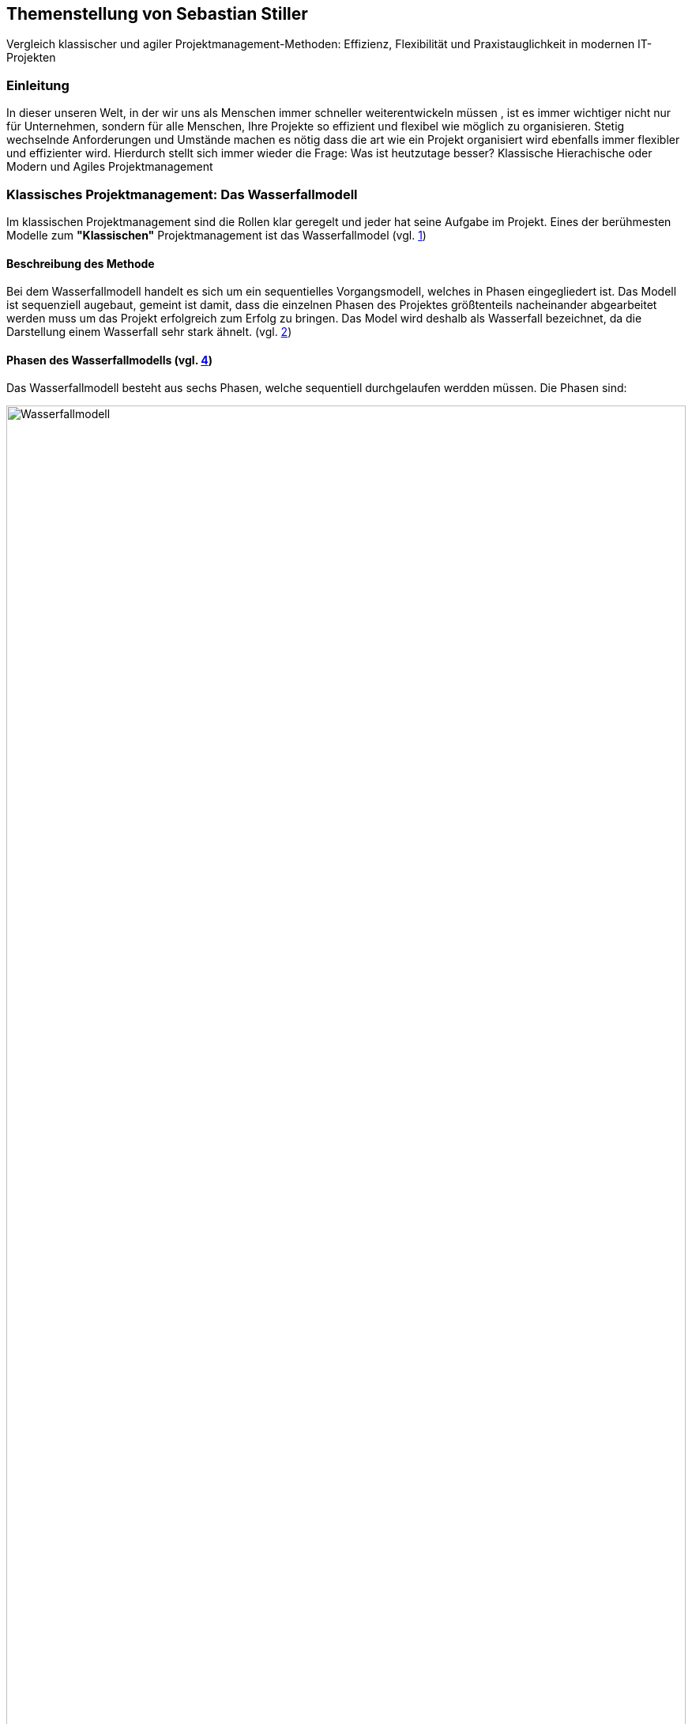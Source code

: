 == Themenstellung von Sebastian Stiller

[.lead]
Vergleich klassischer und agiler Projektmanagement-Methoden: Effizienz, Flexibilität und Praxistauglichkeit in modernen IT-Projekten

=== Einleitung
In dieser unseren Welt, in der wir uns als Menschen immer schneller weiterentwickeln müssen , ist es immer wichtiger nicht nur für Unternehmen, sondern für alle Menschen, Ihre Projekte so effizient und flexibel wie möglich zu organisieren. Stetig wechselnde Anforderungen und Umstände machen es nötig dass die art wie ein Projekt organisiert wird ebenfalls immer flexibler und effizienter wird. Hierdurch stellt sich immer wieder die Frage: Was ist heutzutage besser? Klassische Hierachische oder Modern und Agiles Projektmanagement +

=== Klassisches Projektmanagement: Das Wasserfallmodell +
Im klassischen Projektmanagement sind die Rollen klar geregelt und jeder hat seine Aufgabe im Projekt. Eines der berühmesten Modelle zum *"Klassischen"* Projektmanagement ist das Wasserfallmodel (vgl. <<classic, 1>>) +

==== Beschreibung des Methode +
Bei dem Wasserfallmodell handelt es sich um ein sequentielles Vorgangsmodell, welches in Phasen eingegliedert ist. Das Modell ist sequenziell augebaut, gemeint ist damit, dass die einzelnen Phasen des Projektes größtenteils nacheinander abgearbeitet werden muss um das Projekt erfolgreich zum Erfolg zu bringen. Das Model wird deshalb als Wasserfall bezeichnet, da die Darstellung einem Wasserfall sehr stark ähnelt. (vgl. <<wasserfall, 2>>) 

==== Phasen des Wasserfallmodells (vgl. <<phasen_wasserfall, 4>>) 

Das Wasserfallmodell besteht aus sechs Phasen, welche sequentiell durchgelaufen werdden müssen. Die Phasen sind: 

image::Wasserfallmodell.svg[width=100%]
(img. <<wasserfall_svg, 1>>)

===== Anforderungsanalyse 
In dieser Phase werden die Anforderungen an das Projekt gesammelt und dokumentiert. Wichtig ist, dass alle Anforderungen und Ziele des Projektes und die Organisation klar, deutlich und für alle Parteien verständlich formuliert sind um Missverständisse oder Interpretationsspielraum nicht aufkommen zu lassen. 

Eine gute herangehensweise ist es, die Ziele des Projektes mit Hilfe des SMART-Abfrageschema zu formulieren. 

**S**pezifisch: Die Ziele sollten klar und eindeutig formuliert sein. +
**M**essbar: Die Ziele sollten eine Messbare Komponete enthalten um einen Projekfortschritt erfassen zu können +
**A**ttraktiv: Die Ziele sollten für alle Beteiligten attraktiv und motivierend sein. +
**R**ealistisch: Die Ziele sollten realistisch und erreichbar sein. +
**T**erminiert: Die Ziele sollten einen klaren Zeitrahmen haben, um den Fortschritt des Projektes zu verfolgen. +
(vgl. <<smart, 3>>)

===== Entwurf
In dieser Phase wird das Konzept für das Projekt erstellt. Hierbei werden die Anforderungen und Ziele des Projektes in ein machbares Konzept umgesetzt. Zuerst wird eine Machbarkeitsanalyse durchgeführt um zu prüfen, ob die Ziele des Projektes mit den vorhandenen Ressourcen erreicht werden kann. Anschließend wird mit diesen Ergebnissen ein Konzept erstellt, welches die Anforderungen und Ziele enthält, welche mit einer höheren Sicherheit erreicht werden können. 

====== Resoucen 
Ressourcen sind generell alle Mittel, die für die Erfüllung eines Projektes zur verfügung stehen. 
Diese Resourcen werden generell in drei Kategorien eingestuft: +
* **Personelle Ressourcen**: Alle Personen, die an dem Projekt beteiligt sind. Hierzu zählen sowohl die Projektmitarbeiter, als auch die Stakeholder und das Management. +
* **Sachliche Ressourcen**: Alle Werkzeuge, Maschinen, Materialien, Infrastruktur und Software-Tools, welche für eine reiblungslose Abwickelung des Projektes zur Verfügung stehen. +
* **Finanzielle Ressourcen**: Das ist das Budget, also das Geld, welches oft vom Auftraggeber oder oberen Management zur Verfügung gestellt wird, um das Projekt zu finanzieren. Hierbei ist es wichtig, dass das Budget immer eher höher angesetzte wird, als eigentlich erforderlich ist, da man nie genau von Anfang an mit 100%iger Sicherheit sagen kann, ob nicht etwas unvorhergesehenes eintritt und das Budget übersteigt. Eine Regel an dieser Stelle ist grundsätzlich Murphy´s Gesetz. Dieses beschreibt, dass auch wenn man glaubt alles bedacht zu haben, wird immer etwas passieren, was die Planung über den Jordan gehen lässt. 

==== Implementierung
Das ist die eigentliche Arbeit am Projekt. Hier werden die Anforderungen und Ziele des Projektes nach den Qualitätsstandards des Projektes so umgesetzt, wie es im Konzept vom Auftraggeber abgesegnet wurde. In dieser Phase wird also das Produkt erstellt, welches am Ende des Projektes vom Auftraggeber abgenommen und an den Kunden übergeben wird. Hier ist es wichtig regelmäßige Meetings mit dem Auftraggeber und den Stakeholdern zu haben, um den Fortschritt des Projektes zu überwachen und gegebenenfalls Maßnahmen zu ergreifen, wenn etwas nicht nach Plan läuft. Ein gutes Hilfsmittel hierfür ist der Statusbericht mit einer Meilensteintrendanalyse. Hierbei wird der Fortschritt des Projektes anhand der Meilensteine des Projektes dokumentiert und es wird geschaut, ob die Meilensteine im Zeitplan liegen oder ob es zu Verzögerungen oder Vorsprüngen kommt. 

==== Test 
In dieser Phase wird das Produkt, welches in der Implementierungsphase erstellt worden ist, auf die funktionalen und qualitativen Anforderungen des Projektes getestet. Hier wird geprüft, ob das Produkt den Anforderungen und Zielen des Projektes, welche vom Auftraggeber vorgegeben wurden, entspricht. Hierbei ist es wichtig, dass die verschiedenen Abschnitte des Produktes einzeln getestet werden und anschließend das gesamte Produkt und das Zusammenspiel der einzelnen Abschnitte miteinander getestet wird. Dies wird oft in der Form von Komponententests, Integrationstests und Systemtests durchgeführt. 
Zu jedem dieser Tests muss ein Testprotokoll erstellt werden, welches die Anforderungen und Ergebnisse der Tests dokumentiert. Diese Protokolle sind wichtig, um später nachweisen zu können, dass alle Anforderungen und Qualitätsstandards des Produktes, welche vom Auftraggeber vorgegeben wurden, erfüllt sind. Dies ist wichtig, um sagen zu können, dass das Produkt bei der Übergabe an den Kunden keine Mängel aufweist. 

==== Abnahme
Bei der Abnahme wird das Produkt vom Auftraggeber auf die Erfüllung der Qualitätsanforderungen und der Ziele des Projektes geprüft. Hierbei wird das Produkt auf die Funktionalität, die Qualität und die Erfüllung der Anforderungen getestet. Wenn das Produkt diesen Anforderungen entspricht, wird es vom Auftraggeber abgenommen und zur Inbetriebnahme oder zur Übergabe an den Kunden freigegeben. Hierbei ist es wichtig, ein Abnahmeprotokoll zu erstellen, welches dokumentiert, welche Anforderungen und Qualitätsmerkmale das Produkt aufweisen muss, um abgenommen zu werden. Des Weiteren wird in diesem Protokoll dokumentiert, welche Anforderungen und Qualitätsmerkmale das Produkt tatsächlich erfüllt oder nicht erfüllt. Abschließend wird das Protokoll vom Auftraggeber und dem Projektleiter unterschrieben, um von beiden Parteien zu bestätigen, dass das Produkt den Anforderungen und Qualitätsmerkmalen eben entspricht oder nicht entspricht und welche Maßnahmen gegebenenfalls ergriffen werden müssen, um das Produkt den Anforderungen und Qualitätsmerkmalen anzupassen und dadurch die Abnahme erfolgreich durchzuführen. Ist dies der Fall, wird das Produkt an den Kunden übergeben und das eigentliche Projekt gilt als abgeschlossen. 

==== Inbetriebnahme
In dieser Phase, welche grundsätzlich nicht mehr in die eigentliche Projektarbeit fällt, wird das Produkt in Betrieb genommen und kommt somit in den produktiven Einsatz. Hierbei kommt es oft zu Einschulungen und Workshops, um die Mitarbeiter des Kunden mit dem Produkt vertraut zu machen und die mögliche Umstellung von einem alten Produkt auf das neue zu gewährleisten. Hierbei ist es wichtig, dass die Mitarbeiter des Kunden das neue Produkt verstehen und damit arbeiten können. Oftmals werden auch Schulungsunterlagen erstellt, um den Mitarbeitern des Kunden die Arbeit mit dem neuen Produkt zu erleichtern.

(vgl. <<phasen_wasserfall, 4>>) 

==== Rollen und Verantwortlichkeiten +
Im klassischen Projektmanagement sind die Rollen und Verantwortlichkeiten klar und Hierarchisch geregelt. Grundsätzlich gibt es neun Rollen, welche in einem "klassisch" geführtem Projekt vorkommen können. Hier ist jedoch zu beachten, dass viele dieser Rollen bei kleineren Projekten nicht vorkommen oder vom Projektleiter übernommen werden. 
Diese Rollen sind: +
* **Projektauftraggeber**: Der AuftraggeberIn ist die Person oder Organisation, die das Projekt in Auftrag gibt und die finanziellen Mittel bereitstellt. Er ist derjenige der als einziger sagen kann ob das Projekt geglückt ist oder als gescheitert wird und somit als Verlust abgeschrieben wird.  +
Er ist derjenige, welcher gewisse Dokumente, wie Projektauftrag, Lasten und Pflichtenheft und das Abnahmeprotokoll absegnet und somit die Grundlage für das Projekt schafft. +
* **Projektleiter**: Der Projektleiter/Die Projektleiterin ist die Person, die das Projekt leitet und die Verantwortung für die Planung, Durchführung und Kontrolle des Projektes trägt. Er ist derjenige, welcher das Projektteam führt und die Kommunikation zwischen dem Auftraggeber und dem Projektteam sicherstellt. +
* ** Der Teilprojektleiter/Abschnittsleiter**: Der TeilprojektleiterIn oder auch als AbschnittsleiterIn bezeichnet, ist ein Teammitglied, welches, gerade bei sehr großen Projekten mit vielen Abschnitten, die Verantwortung für seinen Abschnitt des Projektes trägt. Er ist also eine Verlängerung des Projektleiters und hat die selben Aufgaben und Privilegien wie der Gesamtprojektleiter, jedoch eben nur für seinen Abschnitt des Projektes. Diese Rolle ist vor aleem wichtig, wenn die einzelnen Abschnittsteams nicht direkte Kommunikation mit dem Projektleiter haben oder das Projekt eine Größe aufweist, bei der es für den Projektleiter nicht mehr zumutbar ist, alle Teammitglieder zu führen. Diese Rolle fällt bei kleineren Projekten generell weg. +
* **Der Qualitätsmanager**: Der QualitätsmanagerIn ist die Person in einem Projektteam, welche die Verantwortung für die Qualität des Endproduktes trägt. Er ist also dafür verantwortlich, dass das Produkt den Anforderungen und Qualitätsmerkmalen des Projektauftraggebers entspricht und die Abname des Produktes sichergestellt werden kann. Er kontrolliert laufend die Qualität des Produktes und kann bei Bedarf Maßnahmen ergreifen, um die Qualität des Produktes, laut Lastenheft sicherzustellen. +
* **Der Projektkaufmann**: Der Projektkaufmann/Die Projektkauffrau ist die Person im Projektteam, welche das Budget des Projektes verwaltet und vor allem überwacht. Er stellt also sicher, dass das Projekt im Rahmen des Budgets bleibt und somit ein scheitern des Projektes aufgrund von wegfallenden Finanziellen Ressourcen nicht eintritt. In dieser Rolle muss der PKM immer das Budget im Auge behalten und wenn nötig, Maßnahmen ergreifen, um entweder das Budget zu erhöhen, die Kosten zu senken oder das Projekt als gescheitert zu erklären, wenn das Budget nicht mehr gerettet werden kann. +
* **Der Projektcontroller**: Ähnlich wie der Projektkaufmann, ist der Projektcontroller/Die Projektcontrollerin dafür verantwortlich, dass das Projekt zustande kommt. Der Unterschied ist, dass der Projektcontroller/Die Projektcontrollerin nicht das Budget im Auge hat, sondern die Termine und Meilensteine des Projektes. Er ist also für den generellen Fortschritt des Projektes verantwortlich und stellt sicher, dass das Projekt zum ausgemachten Zeitpunkt fertiggestellt werden kann. Hierbei ist es wichtig zu erwähnen, dass der Projektcontroller/Die Projektcontrollerin ebenfalls das Projekt als gescheitert erklären kann, wenn die Termine und Meilensteine unter keinem Umstand mehr eingehalten werden können. Die Finale Entscheidung obliegt in beiden Fällen (Budget und Termine) jedoch immer dem Projektleiter bzw. dem Projektauftraggeber. +
* **Die Prokjektbüromitarbeiter**: Die Projektbüromitarbeiter/Die Projektbüromitarbeiterin ist die Person im Projektteam, welche die administrativen Aufgaben des Projektes übernimmt. Hierzu zählen unter anderem die Dokumentation des Projektes, die Erstellung von Protokollen und Berichten, die Organisation von Meetings und die Kommunikation mit dem Auftraggeber und den Stakeholdern. Sie sind also für die gesamte Bürokratie verantwortlich und haben somit eine der **wichtigsten** Aufgaben da die Dokumentation des Projektes vorallem aufgrund der Rechtlichen Konsequenzen geben kann, wenn entweder die Dokumentation nicht vollständig ist oder etwas drinnen steht was nicht der Wahrheit entspricht. +
* **Der Fachausschuss**: Der Fachausschuss ist die Zusammenkunft von Experten, welche aus allen beteiligten Abteilungen des Projektes besteht. Diese Experten sind für die fachliche Beratung des Projektteams verantwortlich und stellen sicher, dass das Projekt den fachlichen Anforderungen entspricht. Eine der wichtigsten Bereiche des Fachausschusses ist die Rechtsabteilung, Logistikabteilung. Diese beiden Bereiche sind wichtig, da sie in der Regel die meisten Probleme in einem Projekt verursachen können und wo sich das Projektteam am wenigsten auskennt. Der Fachausschuss ist also eine Art Expertenrat, welcher dem Projektteam beratend zur Seite steht und bei Bedarf auch Entscheidungen treffen kann, wenn es um fachliche Fragen geht. +

===== Projektrollen Light (Abgespeckt)
Bei kleineren Projekten, welche nicht die Größe und Komplexität eines gro0ßen Projektes aufweisen, werden oft nicht alle Rollen benötigt oder können zusammengefasst werden. Daraus resultiert die folgende Liste: +

* **Projektauftraggeber**: Diese Rolle ist und Bleibt immer gleich, da der AuftraggeberIn die Person ist, ohne die kein Projekt zustande kommt. +
* **Projektleiter**: Diese Rolle ist ebenfalls immer gleich, da der Projektleiter/Die Projektleiterin die Person ist, welche das Projekt leitet und die Verantwortung für die Planung, Durchführung und Kontrolle des Projektes trägt. +
* **Projektteammitglied** : Diese Rolle ist einfach gesagt die Person, welche die eigentliche Arbeit am Projekt verrichtet. Sie ist also für die Umsetzung der Anforderungen und Ziele des Projektes verantwortlich. + 
* **ProjektMitarbeiter**: Diese Rolle ist im Grunde der Fachausschuss. 

==== Vor- und Nachteile +
Grundsätzälich gibt hat alles seine Vor- und Nachteile. Das Wasserfallmodell ist hierbei keine Ausnahme. +

===== Vorteile 
**Klarheit und Struktur**: Das Wasserfallmodell bietet aufgrund seiner klaren hierarchischen Struktur eine hohe Klarheit und Struktur im Projektablauf. Alle Rollen und Verantwortlichkeiten sind klar definiert und es gibt sehr wenig Interpretationsspielraum. Jeder Beteiligte weiß genau, was er zu tun hat und welche Aufgaben er zu erfüllen hat. Dies führt zu einer hohen Effizienz im Projektablauf. +
**Sicherheit**: Durch die klaren Anforderungen und Ziele des Projektes, welche in der Anforderungsanalyse, dem Lastenheft und final im Pflichtenheft festgehalten werden, ist das Wasserfallmodell sehr sicher. Wenn alle Ziele und Anforderungen dem SMART-Abfrageschema entsprechen, ist die Wahrscheinlichkeit für Interpretationsspielraum sehr gering und somit auch die Wahrscheinlichkeit für Missverständnisse und Fehler im Projektablauf. +
**Zeitplansicherheit**: Dadurch dass das Wasserfallmodell ein sequentielles Vorgehensmodell ist, ist der Zeitplan des Projektes sehr sicher. +

===== Nachteile 
**Unflexibilität**: Das Wasserfallmodell ist aufgrund der Starren Struktur ist das Wegfallen von Teammitgliedern sehr unflexibel. Die Reaktionsfähigkeit bei solchen Ereignissen ist daher beeinträchtigt. +
**Geringe Fehlererkennungsfähigkeit**: Aufgrund der Fixen Berichtszyklen werden Fehler oft erst sehr spät erkannt und können dann nur schwer behoben werden ohne Verzögerungen im Projektablauf zu verursachen. +
**Hohe Komplexität**: Das Wasserfallmodell ist nicht geeignet für sehr komplexe Projekte, da man hier oft keine oder eine sehr geringe Planungssicherheit aufweisen kann. +
**Hoher Dokumentationsaufwand**: Das Wasserfallmodell erfordert eine vielzahl an Dokumenten, welche für die Durchführung des Projektes notwendig sind. Diese Dokumente müssen erstellt, gepflegt und aktualisiert werden. Zusätzlich müssen diese Dokumente so geschrieben werden, dass sie für alle Beteiligten verständlich sind. Dies bedeutet, wenn das Projekt über mehrere Jahre und mit wechselnden Teammitgliedern und Stakeholdern aus möglicherweise verschiedenen Ländern durchgeführt werden soll, wächst die Dokumentation und muss auch übersetzt werden, wodurch die Dokumentation sich immer verdoppelt und der Aufwand immer komplizierter wird. + 
**Keine Iterativität**: Das Wasserfallmodell ist ein sequentielles Verfahren, welches keine Iterationen vorsieht. Damit gemeint ist, dass das Projekt nicht es gibt keien Möglichkeit für Feedback- oder Korrekturschleifen. Ein tatsächliches Feedback ist erst nach der Beendigung des Projektes möglich, was zu einem erhöhten Risiko für Fehler und Unstimmigkeiten führt.   

=== Agiles Projektmanagement: Scrum und Kanban +
Gerade in der IT-Branche und in der Softwareentwicklung oder bei Projekten, die eine Hohe Flexibilität und Anpassungsfähigkeit erfordern, hat sich ein neueres Modell des Projektmanagements etabliert. Dieses Modell ist das Agile Projektmanagement. Hierbei gibt es nicht nur eine Methode, sondern Mehrere, wie zum Beispiel Extreme Programming (XP), Feature-Driven Development (FDD), Dynamische Systementwicklung (DSDM).

==== Beschreibung des Methode +
Beim Agilen Projektmanagement ist, anders als bei der Klassischen Projektmanagementmethode eine Moderne Variante, welches seinen Ursprung bereits im Jahr 1957, damals jedoch nur teilweise aber dann ab 1970 dann erst wirklich relevant und das vor allen im Bereich der Softwareentwicklung. Hierbei wird der Prozess, bei dem die Teams in kurzen aber Konzentrierten Projekteinheiten arbeiten, um flexibel auf veränderungen reagieren zu können.

==== Phasen des Agilen Projektmanagements

==== Rollen und Verantwortlichkeiten +
Dadurch das es keine Definition für agiles Projektmanagement gibt, sondern verschiedene Frameworks wie zum Beispiel *Scrum*. +
Bei diesem Framework gibt es drei große Rollen die Vergeben werden:

**1. Produkt Owner** +
**2. Scrum Master** +
**3. Team** 

==== Vor- und Nachteile +

=== Vergleich der Methoden +

=== Fazit und Ausblick +

=== Quellen

[bibliography]
==== Literatur

==== Internetquellen
* [[classic, 1]] Klassisches Projektmanagement im Überblick, URL: https://projekte-leicht-gemacht.de/projektmanagement/klassisches-projektmanagement/ (abgerufen am 18.06.2025)

* [[wasserfall, 1]] Das Wasserfallmodell einfach erklärt, projekte-leicht-gemacht.de,URL: https://projekte-leicht-gemacht.de/blog/projektmanagement/klassisch/wasserfallmodell/#:~:text=Das%20Wasserfallmodell%20ist%20ein%20lineares%20Vorgehensmodell%20im%20Projektmanagement.,grafisch%20oft%20in%20Form%20eines%20Wasserfalls%20dargestellt%20werden. (abgerufen am 18.06.2025)

* [[smart, 3]] SMART-Regel/SMART-Methode, URL: https://www.orghandbuch.de/Webs/OHB/DE/OrganisationshandbuchNEU/4_MethodenUndTechniken/Methoden_A_bis_Z/SMART_Regel_Methode/SMART_Regel_Methode_node.html (abgerufen am 18.06.2025)


* [[phasen_wasserfall, 4]] Phasen des Wasserfallmodells, URL: https://projekte-leicht-gemacht.de/blog/projektmanagement/klassisch/wasserfallmodell/#:~:text=Das%20Wasserfallmodell%20ist%20ein%20lineares%20Vorgehensmodell%20im%20Projektmanagement.,grafisch%20oft%20in%20Form%20eines%20Wasserfalls%20dargestellt%20werden (abgerufen am 18.06.2025)

* [[agile, 5]] Die beliebtesten agilen Methoden im Überblick, URL: https://projekte-leicht-gemacht.de/blog/projektmanagement/agil/agile-methoden-ueberblick/ (abgerufen am 18.06.2025)
* [[agile_2, 6]]Agiles Projektmanagement: Definition, Eckpfeiler, Fakten, URL: https://www.marketinginstitut.biz/blog/agiles-projektmanagement/#:~:text=Agiles%20Projektmanagement%20fand%20seinen%20Ursprung,Branche%20der%20Software%2DEntwicklung%20eingesetzt.

==== Abbildungen
* [[wasserfall_svg, 1]] Wasserfallmodell, URL: https://commons.wikimedia.org/wiki/File:Wasserfallmodell.svg (abgerufen am 18.06.2025)
